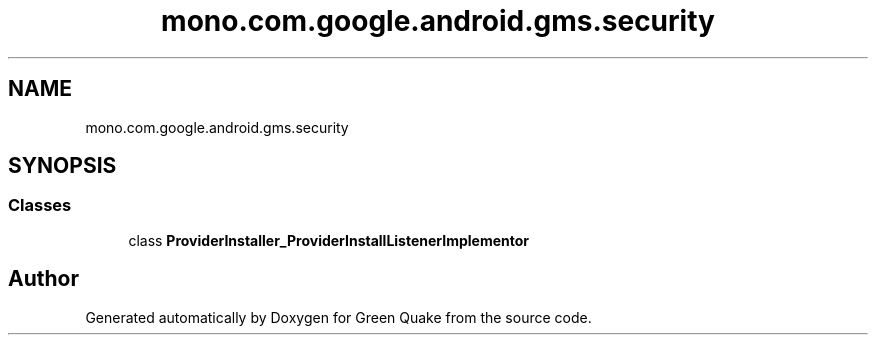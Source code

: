 .TH "mono.com.google.android.gms.security" 3 "Thu Apr 29 2021" "Version 1.0" "Green Quake" \" -*- nroff -*-
.ad l
.nh
.SH NAME
mono.com.google.android.gms.security
.SH SYNOPSIS
.br
.PP
.SS "Classes"

.in +1c
.ti -1c
.RI "class \fBProviderInstaller_ProviderInstallListenerImplementor\fP"
.br
.in -1c
.SH "Author"
.PP 
Generated automatically by Doxygen for Green Quake from the source code\&.
